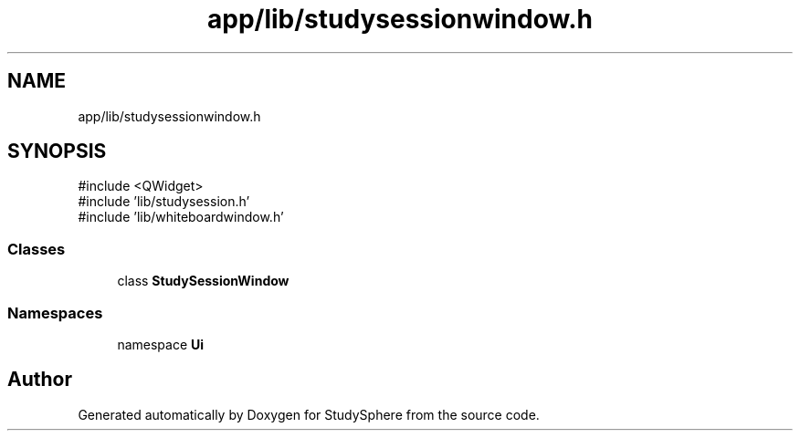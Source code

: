 .TH "app/lib/studysessionwindow.h" 3 "StudySphere" \" -*- nroff -*-
.ad l
.nh
.SH NAME
app/lib/studysessionwindow.h
.SH SYNOPSIS
.br
.PP
\fR#include <QWidget>\fP
.br
\fR#include 'lib/studysession\&.h'\fP
.br
\fR#include 'lib/whiteboardwindow\&.h'\fP
.br

.SS "Classes"

.in +1c
.ti -1c
.RI "class \fBStudySessionWindow\fP"
.br
.in -1c
.SS "Namespaces"

.in +1c
.ti -1c
.RI "namespace \fBUi\fP"
.br
.in -1c
.SH "Author"
.PP 
Generated automatically by Doxygen for StudySphere from the source code\&.
